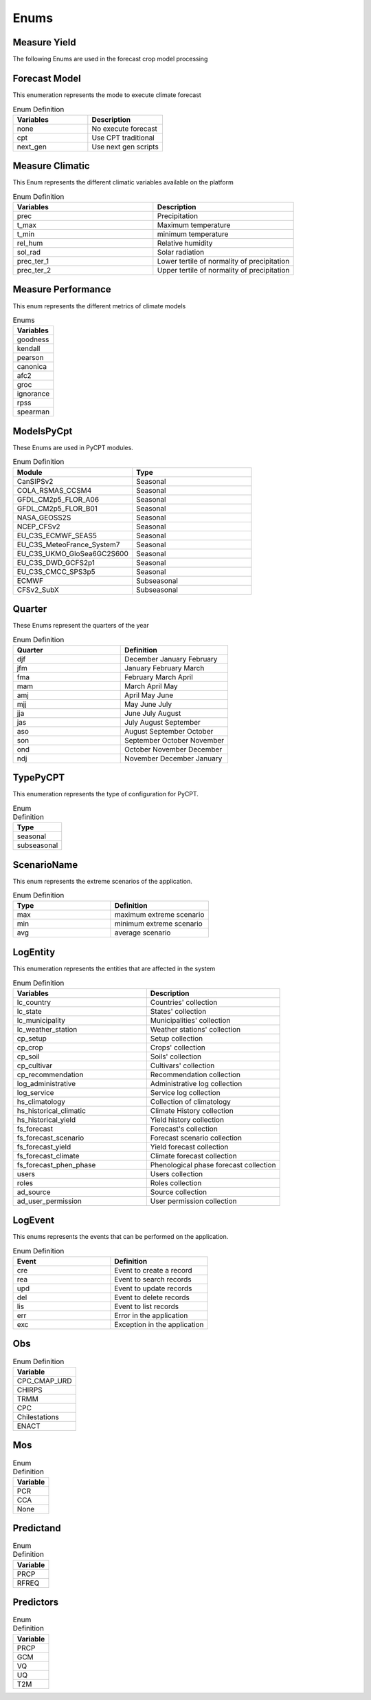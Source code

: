 Enums 
#####


.. _Measure Yield Definition:

Measure Yield
=============

The following Enums are used in the forecast crop model processing

.. list-table:: Enum Definition
  :widths: 25 25 25
  :header-rows: 1

  * - Measuare
    - Long name
    - Comments
  
  * - yield_14
    - yield kg/ha to 14% humidity
  * - yield_0
    - yield kg/ha to 0% humidity
  * - d_har
    - days to harvest
  * - d_dry
    - days to start grain drying
  * - prec_acu
    - Cumulative precipitation for the crop cycle
  * - t_max_acu
    - cumulative maximum temperature
  * - t_min_acu
    - cumulative minimum temperature
  * - bio_acu
    - Total aboveground biomass accumulated
  * - et_acu
    - Cumulative Evapotranspiration
  * - land_pre_day
    - Land preparation day
    - When the value is -1 it indicates that the soil is very wet, which is why the machinery cannot be used on this soil.
  * - st_ger_boo_n
    - Nitrogen stress germination to booting
  * - st_boo_ant_n
    - Nitrogen stress booting to anthesis
  * - st_beg_end_gf_n
    - nitrogen stress beginning to end of grain filling
  * - st_ger_boo_w
    - Water stress germination to booting
  * - st_boo_ant_w
    - Water stress booting to anthesis
  * - st_beg_end_gf_w
    - water stress beginning to end of grain filling
  * - st_ger_ant_n
    - nitrogen stress germination to anthesis
  * - st_ger_ant_w
    - water stress germination to anthesis
  * - hs_hb_s_e
    - Hydrological balance between sowing and emergence
  * - hs_hb_t
    - Hydrological balance during tillering
  * - hs_hb_ei_b
    - Hydrological balance between  beginning of stem elongation period and end of booting
  * - hs_hb_bh_m
    - Hydrological balance between beginning of heading and full maturity
  * - hs_hb_s_m
    - Hydrological balance between sowing and full maturity
  * - hs_ra_s
    - Rainfall amount during pre-sowing period
  * - hs_ndr10_t
    - Number of rainy days with rain above 10 mm  during tillering
  * - hs_ndr40_t
    - Number of rainy days with rain above 40 mm  during tillering
  * - hs_ndr5_h_m
    - Number of days with rain above 5 mm between heading and full maturity
  * - hs_ndr40_bh_m
    - Number of days with rain above 40 mm between heading and full maturity
  * - hs_cdr5_h_f
    - Maximum number of consecutive days with rain above 5 mm between heading and flowering
  * - hs_cdr5_f_m
    - Maximum number of consecutive days with rain above 5 mm between flowering and full maturity
  * - hs_ndt2_b_f
    - Number of days with minimum daily temperature below 2 °C between booting and flowering
  * - hs_ndt28_b_f
    - Number of hot days with maximum daily temperature above 28 °C between beginning of stem elongation period and flowering


Forecast Model
==============

This enumeration represents the mode to execute climate forecast

.. list-table:: Enum Definition
  :widths: 25 25
  :header-rows: 1

  * - Variables
    - Description
  
  * - none
    - No execute forecast
  * - cpt
    - Use CPT traditional
  * - next_gen
    - Use next gen scripts


Measure Climatic
================

This Enum represents the different climatic variables available on the platform

.. list-table:: Enum Definition
  :widths: 25 25
  :header-rows: 1

  * - Variables
    - Description
  
  * - prec
    - Precipitation
  * - t_max
    - Maximum temperature
  * - t_min
    - minimum temperature
  * - rel_hum
    - Relative humidity
  * - sol_rad
    - Solar radiation
  * - prec_ter_1
    - Lower tertile of normality of precipitation
  * - prec_ter_2
    - Upper tertile of normality of precipitation



Measure Performance
===================

This enum represents the different metrics of climate models

.. list-table:: Enums
  :widths: 25
  :header-rows: 1

  * - Variables
  
  * - goodness
  * - kendall
  * - pearson
  * - canonica
  * - afc2
  * - groc
  * - ignorance
  * - rpss
  * - spearman



ModelsPyCpt
===========

These Enums are used in PyCPT modules.

.. list-table:: Enum Definition
  :widths: 25 25
  :header-rows: 1

  * - Module
    - Type
  
  * - CanSIPSv2
    - Seasonal
  * - COLA_RSMAS_CCSM4
    - Seasonal
  * - GFDL_CM2p5_FLOR_A06
    - Seasonal
  * - GFDL_CM2p5_FLOR_B01
    - Seasonal
  * - NASA_GEOSS2S
    - Seasonal
  * - NCEP_CFSv2
    - Seasonal
  * - EU_C3S_ECMWF_SEAS5
    - Seasonal
  * - EU_C3S_MeteoFrance_System7
    - Seasonal
  * - EU_C3S_UKMO_GloSea6GC2S600
    - Seasonal
  * - EU_C3S_DWD_GCFS2p1
    - Seasonal
  * - EU_C3S_CMCC_SPS3p5
    - Seasonal
  * - ECMWF
    - Subseasonal
  * - CFSv2_SubX
    - Subseasonal


.. _Quarter:


Quarter
=======

These Enums represent the quarters of the year

.. list-table:: Enum Definition
  :widths: 25 25
  :header-rows: 1

  * - Quarter
    - Definition

  * - djf
    - December January February
  * - jfm
    - January February March
  * - fma
    - February March April
  * - mam
    - March April May
  * - amj
    - April May June
  * - mjj
    - May June July
  * - jja
    - June July August
  * - jas
    - July August September
  * - aso
    - August September October
  * - son
    - September October November
  * - ond
    - October November December
  * - ndj
    - November December January



TypePyCPT
=========

This enumeration represents the type of configuration for PyCPT.

.. list-table:: Enum Definition
  :widths: 25
  :header-rows: 1

  * - Type

  * - seasonal
  * - subseasonal



ScenarioName
============

This enum represents the extreme scenarios of the application.

.. list-table:: Enum Definition
  :widths: 25 25
  :header-rows: 1

  * - Type
    - Definition

  * - max
    - maximum extreme scenario
  * - min
    - minimum extreme scenario
  * - avg
    - average scenario



LogEntity
=========

This enumeration represents the entities that are affected in the system

.. list-table:: Enum Definition
  :widths: 25 25
  :header-rows: 1

  * - Variables
    - Description
  
  * - lc_country
    - Countries' collection
  * - lc_state
    - States' collection
  * - lc_municipality
    - Municipalities' collection
  * - lc_weather_station
    - Weather stations' collection
  * - cp_setup
    - Setup collection
  * - cp_crop
    - Crops' collection
  * - cp_soil
    - Soils' collection
  * - cp_cultivar
    - Cultivars' collection
  * - cp_recommendation
    - Recommendation collection
  * - log_administrative
    - Administrative log collection
  * - log_service
    - Service log collection
  * - hs_climatology
    - Collection of climatology
  * - hs_historical_climatic
    - Climate History collection
  * - hs_historical_yield
    - Yield history collection
  * - fs_forecast
    - Forecast's collection
  * - fs_forecast_scenario
    - Forecast scenario collection
  * - fs_forecast_yield
    - Yield forecast collection
  * - fs_forecast_climate
    - Climate forecast collection
  * - fs_forecast_phen_phase
    - Phenological phase forecast collection
  * - users
    - Users collection
  * - roles
    - Roles collection
  * - ad_source
    - Source collection
  * - ad_user_permission
    - User permission collection




LogEvent
========

This enums represents the events that can be performed on the application.

.. list-table:: Enum Definition
  :widths: 25 25
  :header-rows: 1

  * - Event
    - Definition
  
  * - cre
    - Event to create a record
  * - rea
    - Event to search records
  * - upd
    - Event to update records
  * - del
    - Event to delete records
  * - lis
    - Event to list records
  * - err
    - Error in the application
  * - exc
    - Exception in the application



Obs
===

.. list-table:: Enum Definition
  :widths: 25
  :header-rows: 1

  * - Variable

  * - CPC_CMAP_URD
  * - CHIRPS
  * - TRMM
  * - CPC
  * - Chilestations
  * - ENACT



Mos
===

.. list-table:: Enum Definition
  :widths: 25
  :header-rows: 1

  * - Variable

  * - PCR
  * - CCA
  * - None


Predictand
==========

.. list-table:: Enum Definition
  :widths: 25
  :header-rows: 1

  * - Variable

  * - PRCP
  * - RFREQ


Predictors
==========

.. list-table:: Enum Definition
  :widths: 25
  :header-rows: 1

  * - Variable

  * - PRCP
  * - GCM
  * - VQ
  * - UQ
  * - T2M
